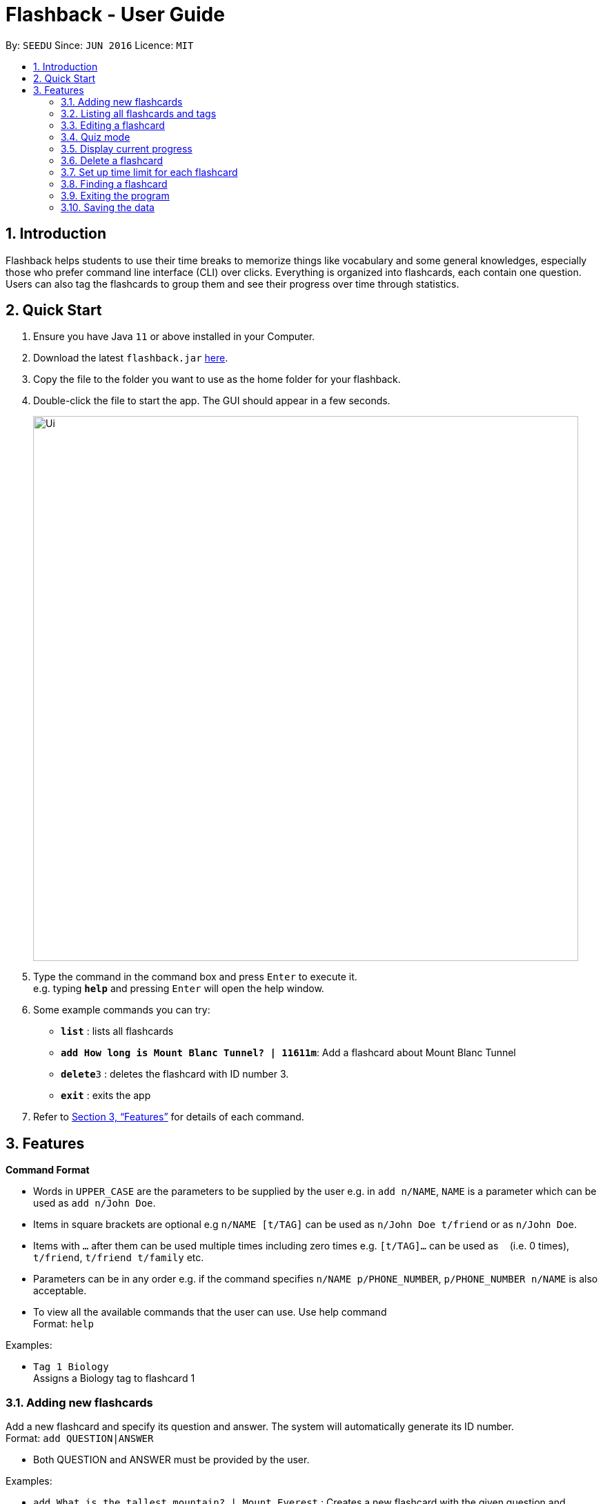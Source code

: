 = Flashback - User Guide
:site-section: UserGuide
:toc:
:toc-title:
:toc-placement: preamble
:sectnums:
:imagesDir: images
:stylesDir: stylesheets
:xrefstyle: full
:experimental:
ifdef::env-github[]
:tip-caption: :bulb:
:note-caption: :information_source:
endif::[]
:repoURL: https://github.com/se-edu/addressbook-level3

By: `SEEDU`      Since: `JUN 2016`      Licence: `MIT`

== Introduction

Flashback helps students to use their time breaks to memorize things
like vocabulary and some general knowledges, especially those who prefer
command line interface (CLI) over clicks. Everything is organized into
flashcards, each contain one question. Users can also tag the flashcards
to group them and see their progress over time through statistics.

== Quick Start

.  Ensure you have Java `11` or above installed in your Computer.
.  Download the latest `flashback.jar` link:{repoURL}/releases[here].
.  Copy the file to the folder you want to use as the home folder for your flashback.
.  Double-click the file to start the app. The GUI should appear in a few seconds.
+
image::Ui.png[width="790"]
+
.  Type the command in the command box and press kbd:[Enter] to execute it. +
e.g. typing *`help`* and pressing kbd:[Enter] will open the help window.
.  Some example commands you can try:

* *`list`* : lists all flashcards
* *`add How long is Mount Blanc Tunnel? | 11611m`*: Add a flashcard about Mount Blanc Tunnel
* **`delete`**`3` : deletes the flashcard with ID number 3.
* *`exit`* : exits the app

.  Refer to <<Features>> for details of each command.

[[Features]]
== Features

====
*Command Format*

* Words in `UPPER_CASE` are the parameters to be supplied by the user e.g. in `add n/NAME`, `NAME` is a parameter which can be used as `add n/John Doe`.
* Items in square brackets are optional e.g `n/NAME [t/TAG]` can be used as `n/John Doe t/friend` or as `n/John Doe`.
* Items with `…` after them can be used multiple times including zero times e.g. `[t/TAG]...` can be used as `{nbsp}` (i.e. 0 times), `t/friend`, `t/friend t/family` etc.
* Parameters can be in any order e.g. if the command specifies `n/NAME p/PHONE_NUMBER`, `p/PHONE_NUMBER n/NAME` is also acceptable.
* To view all the available commands that the user can use. Use help command +
Format: `help`
====


Examples:

* `Tag 1 Biology` +
Assigns a Biology tag to flashcard 1

=== Adding new flashcards

Add a new flashcard and specify its question and answer. The system will automatically
generate its ID number. +
Format: `add QUESTION|ANSWER`

****
* Both QUESTION and ANSWER must be provided by the user.
****

Examples:

* `add What is the tallest mountain? | Mount Everest` : Creates a new flashcard with the given question and answer.

=== Listing all flashcards and tags

Shows a list of all existing flashcards (classified by sets). +
Format: `list TAG`

Examples:

* `list all` : Lists all the existing flashcard.
* `list engvocab` : Lists all flashcards in the set
engvocab (i.e with the tag engvocab).
* `list tag` : List all the existing tags.


=== Editing a flashcard

Edits an existing flashcard in the address book. +

Format: `edit ID [-q NEW_QUESTION] [-a NEW_ANSWER]`


****
* Edits the flashcard with the specified `ID`. The ID is a unique ID generated for each flashcard.
* At least one of the optional fields must be provided.
* Existing values will be updated to the input values.
****


Examples:

* `edit 100342 -q What is the tallest mountain?` +
Edits the question of the card with unique id 100342 to "What is the tallest mountain?".
* `edit 100342 -a Mount Everest`
Edits the answer of the card with unique id 100342 to "Mount Everest".

=== Quiz mode
Starts a quiz using a particular set of flashcards. +
Format:

* `quiz set TAGNAME`
* `quiz set TAGNAME SECONDS`

****
* start a quiz using the flashcards from the tag given by TAGNAME
* Default is 30 seconds per flashcard before it marks wrong and displays the next flashcard
* Optionally can set the question delay by entering the number of SECONDS of delay
****

Examples:

* `quiz` : creates a new quiz with a random flashcard.
* `quiz set Biology` : creates a new quiz using flashcards from the biology tag
* `quiz set Biology 60` : creates a new quiz using flashcards from the biology tag however the default delay timer is now 1 minute or 60 seconds


=== Display current progress
Shows the current progress of a set of flashcards. +
Format: `stats [t/TAG]`

****
* Statistics shown include number of completed cards and accuracy
* Multiple TAG's can be added to combine statistics of multiple sets
* If no TAG is provided statistics of all the cards will be shown
****

Examples:

* `progress <Biology>` : Displays the progress of a the flashcards tagged with Biology.

=== Delete a flashcard
Deletes the specified flashcard from the list of all flashcards. +
Format: `delete FLASHCARD_ID`

****
* Deletes the person with the specified `FLASHCARD_ID`.
* The ID of a flashcard refers to the specific number assigned to that flashcard upon creation.
* The flashcard ID *must be a positive 6-digit integer string* 000001, 000002, 000003, ...
****

Example:

* `delete 100342` : Removes the flashcard with unique ID 100342

=== Set up time limit for each flashcard
The default time limit for each flashcard in the quiz mode is 30 seconds.
The user can also custom time limit for each flashcard or flashcards under
one tag. +
Format: `time ID SECONDS` to set up time limit for a single flashcard
or `time TAG SECONDS` to set up time limit for all cards in a tag.

****
* time limits sets latest will take effect. That is to say, if card number 15
is under tag "tunnel", then the user first assign card 15 with time limit 40 seconds
then assign tag tunnel with time limit 50 seconds, then card 15 will have time limit
50 seconds because this time limit is assigned later.
****

Example:

* `time 15 40` : Set the time limit of card with ID 15 to be 40 seconds.
* `time tunnel 40` : Set the time limit of cards with tag "tunnel" with time limit 40 seconds.

=== Finding a flashcard
Find a flashcard based on the keyword in its question, answer or ID. This can also find
tags. +
Format: `find -c KEYWORD` to find a particular flashcard or `find -t KEYWORD`
to find a particular tag based on keywords in its name.

****
* The key word must not be empty.
****

Example:

* `find -c Blanc` : Find flashcards whose question or answer contains string "Blanc".

=== Exiting the program

Exits the program. +
Format: `exit`

=== Saving the data

Flashcards are saved in the hard disk automatically after any command that changes the data. +
There is no need to save manually.
